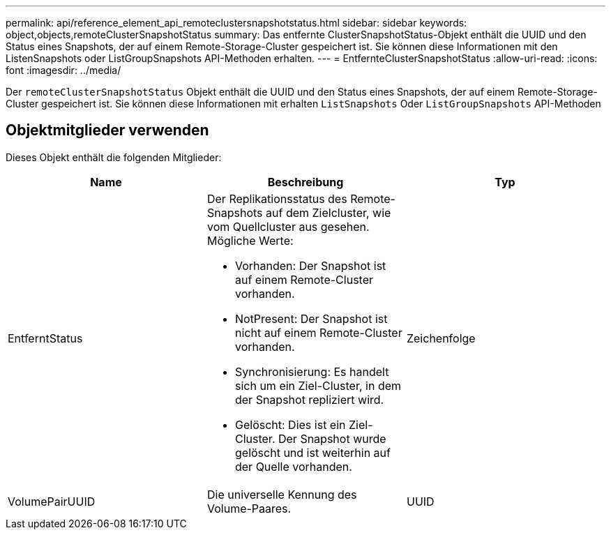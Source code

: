---
permalink: api/reference_element_api_remoteclustersnapshotstatus.html 
sidebar: sidebar 
keywords: object,objects,remoteClusterSnapshotStatus 
summary: Das entfernte ClusterSnapshotStatus-Objekt enthält die UUID und den Status eines Snapshots, der auf einem Remote-Storage-Cluster gespeichert ist. Sie können diese Informationen mit den ListenSnapshots oder ListGroupSnapshots API-Methoden erhalten. 
---
= EntfernteClusterSnapshotStatus
:allow-uri-read: 
:icons: font
:imagesdir: ../media/


[role="lead"]
Der `remoteClusterSnapshotStatus` Objekt enthält die UUID und den Status eines Snapshots, der auf einem Remote-Storage-Cluster gespeichert ist. Sie können diese Informationen mit erhalten `ListSnapshots` Oder `ListGroupSnapshots` API-Methoden



== Objektmitglieder verwenden

Dieses Objekt enthält die folgenden Mitglieder:

|===
| Name | Beschreibung | Typ 


 a| 
EntferntStatus
 a| 
Der Replikationsstatus des Remote-Snapshots auf dem Zielcluster, wie vom Quellcluster aus gesehen. Mögliche Werte:

* Vorhanden: Der Snapshot ist auf einem Remote-Cluster vorhanden.
* NotPresent: Der Snapshot ist nicht auf einem Remote-Cluster vorhanden.
* Synchronisierung: Es handelt sich um ein Ziel-Cluster, in dem der Snapshot repliziert wird.
* Gelöscht: Dies ist ein Ziel-Cluster. Der Snapshot wurde gelöscht und ist weiterhin auf der Quelle vorhanden.

 a| 
Zeichenfolge



 a| 
VolumePairUUID
 a| 
Die universelle Kennung des Volume-Paares.
 a| 
UUID

|===